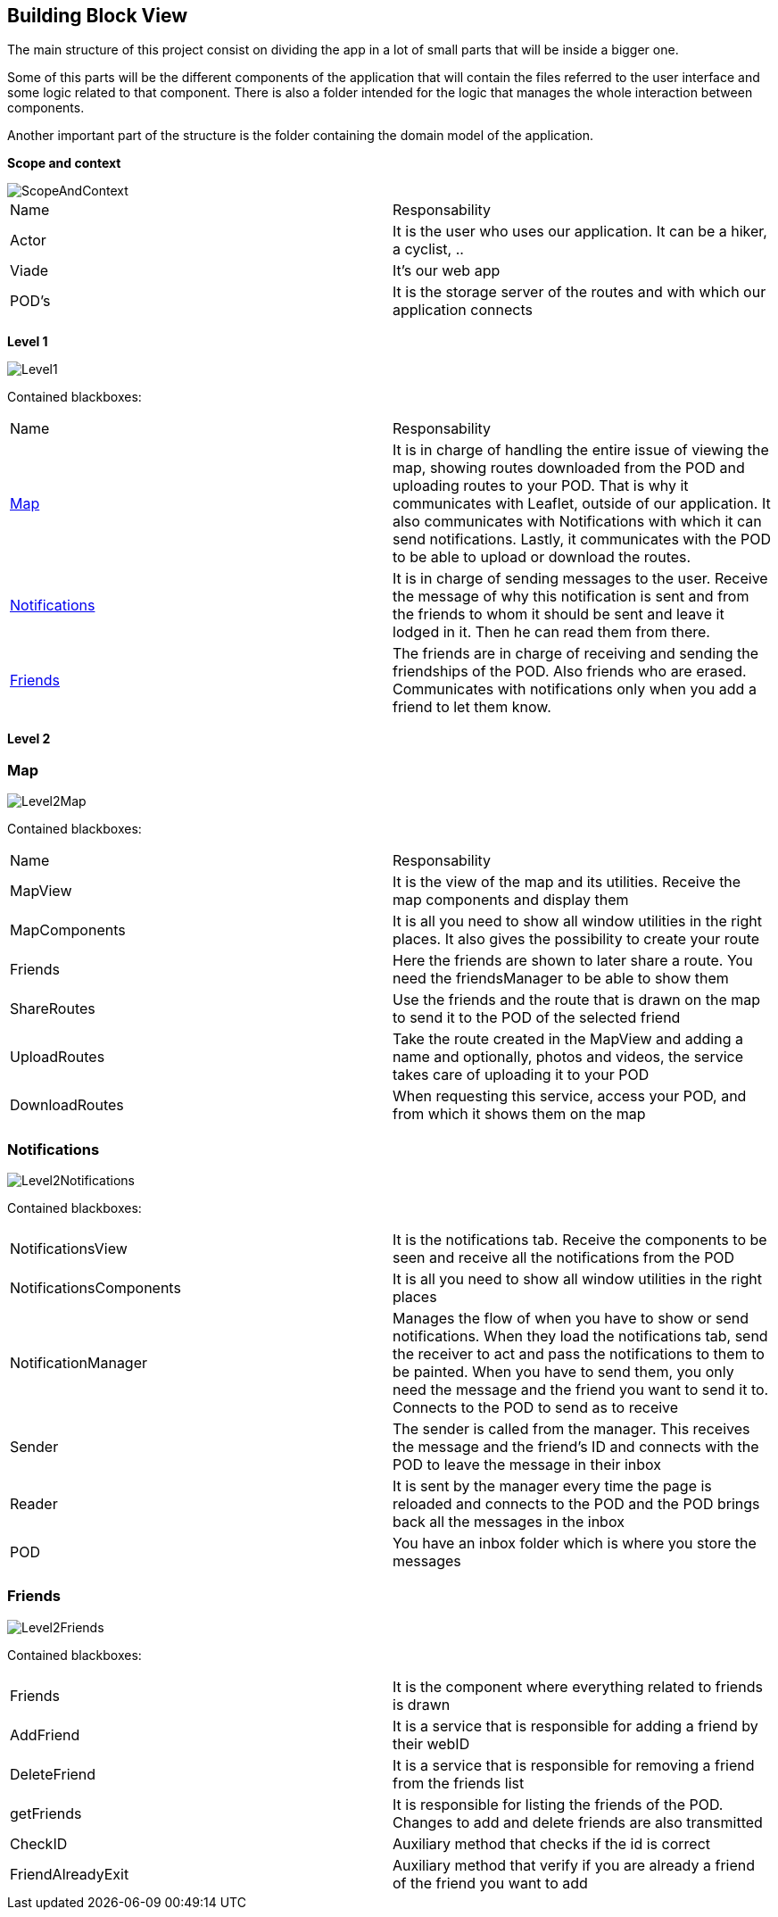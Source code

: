 [[section-building-block-view]]
:imagesdir: images

== Building Block View
The main structure of this project consist on dividing the app in a lot of small parts that will be inside a bigger one.

Some of this parts will be the different components of the application that will contain the files referred to the user interface and some logic related to that component. There is also a folder intended for the logic that manages the whole interaction between components.

Another important part of the structure is the folder containing the domain model of the application.

**Scope and context**

image::ScopeAndContext.png[]

|===
|Name|Responsability
|Actor|It is the user who uses our application. It can be a hiker, a cyclist, ..
|Viade| It's our web app
|POD's|It is the storage server of the routes and with which our application connects
|===

**Level 1**

image::Level1.png[]

Contained blackboxes:

|===
|Name|Responsability
|<<Map>>|It is in charge of handling the entire issue of viewing the map, showing routes downloaded from the POD and uploading routes to your POD. That is why it communicates with Leaflet, outside of our application. It also communicates with Notifications with which it can send notifications. Lastly, it communicates with the POD to be able to upload or download the routes.
|<<Notifications>>| It is in charge of sending messages to the user. Receive the message of why this notification is sent and from the friends to whom it should be sent and leave it lodged in it. Then he can read them from there.
|<<Friends>>|The friends are in charge of receiving and sending the friendships of the POD. Also friends who are erased. Communicates with notifications only when you add a friend to let them know.
|===

**Level 2**

=== Map

image::Level2Map.png[]

Contained blackboxes:

|===
|Name|Responsability
|MapView|It is the view of the map and its utilities. Receive the map components and display them
|MapComponents| It is all you need to show all window utilities in the right places. It also gives the possibility to create your route
|Friends|Here the friends are shown to later share a route. You need the friendsManager to be able to show them
|ShareRoutes|Use the friends and the route that is drawn on the map to send it to the POD of the selected friend
|UploadRoutes|Take the route created in the MapView and adding a name and optionally, photos and videos, the service takes care of uploading it to your POD
|DownloadRoutes|When requesting this service, access your POD, and from which it shows them on the map
|===

=== Notifications

image::Level2Notifications.png[]

Contained blackboxes:

|===
|NotificationsView|It is the notifications tab. Receive the components to be seen and receive all the notifications from the POD
|NotificationsComponents|It is all you need to show all window utilities in the right places
|NotificationManager|Manages the flow of when you have to show or send notifications. When they load the notifications tab, send the receiver to act and pass the notifications to them to be painted. When you have to send them, you only need the message and the friend you want to send it to. Connects to the POD to send as to receive
|Sender|The sender is called from the manager. This receives the message and the friend's ID and connects with the POD to leave the message in their inbox
|Reader|It is sent by the manager every time the page is reloaded and connects to the POD and the POD brings back all the messages in the inbox
|POD|You have an inbox folder which is where you store the messages
|===

=== Friends

image::Level2Friends.png[]

Contained blackboxes:

|===
|Friends|It is the component where everything related to friends is drawn
|AddFriend|It is a service that is responsible for adding a friend by their webID
|DeleteFriend|It is a service that is responsible for removing a friend from the friends list
|getFriends|It is responsible for listing the friends of the POD. Changes to add and delete friends are also transmitted
|CheckID|Auxiliary method that checks if the id is correct
|FriendAlreadyExit|Auxiliary method that verify if you are already a friend of the friend you want to add
|===

////
[role="arc42help"]
****
.Content
The building block view shows the static decomposition of the system into building blocks (modules, components, subsystems, classes,
interfaces, packages, libraries, frameworks, layers, partitions, tiers, functions, macros, operations,
datas structures, ...) as well as their dependencies (relationships, associations, ...)

This view is mandatory for every architecture documentation.
In analogy to a house this is the _floor plan_.

.Motivation
Maintain an overview of your source code by making its structure understandable through
abstraction.

This allows you to communicate with your stakeholder on an abstract level without disclosing implementation details.

.Form
The building block view is a hierarchical collection of black boxes and white boxes
(see figure below) and their descriptions.

image:05_building_blocks-EN.png["Hierarchy of building blocks"]

*Level 1* is the white box description of the overall system together with black
box descriptions of all contained building blocks.

*Level 2* zooms into some building blocks of level 1.
Thus it contains the white box description of selected building blocks of level 1, together with black box descriptions of their internal building blocks.

*Level 3* zooms into selected building blocks of level 2, and so on.
****

=== Whitebox Overall System

[role="arc42help"]
****
Here you describe the decomposition of the overall system using the following white box template. It contains

   ** use _one_ table for a short and pragmatic overview of all contained building blocks and their interfaces
   ** use a list of black box descriptions of the building blocks according to the black box template (see below).
   Depending on your choice of tool this list could be sub-chapters (in text files), sub-pages (in a Wiki) or nested elements (in a modeling tool).


 * (optional:) important interfaces, that are not explained in the black box templates of a building block, but are very important for understanding the white box.
Since there are so many ways to specify interfaces why do not provide a specific template for them.
 In the worst case you have to specify and describe syntax, semantics, protocols, error handling,
 restrictions, versions, qualities, necessary compatibilities and many things more.
In the best case you will get away with examples or simple signatures.

****

_**<Overview Diagram>**_

Motivation::

_<text explanation>_


Contained Building Blocks::
_<Description of contained building block (black boxes)>_

Important Interfaces::
_<Description of important interfaces>_

[role="arc42help"]
****
Insert your explanations of black boxes from level 1:

If you use tabular form you will only describe your black boxes with name and
responsibility according to the following schema:

[cols="1,2" options="header"]
|===
| **Name** | **Responsibility**
| _<black box 1>_ | _<Text>_
| _<black box 2>_ | _<Text>_
|===



If you use a list of black box descriptions then you fill in a separate black box template for every important building block .
Its headline is the name of the black box.
****


==== <Name black box 1>

[role="arc42help"]
****
Here you describe <black box 1>
according the the following black box template:

* Purpose/Responsibility
* Interface(s), when they are not extracted as separate paragraphs. This interfaces may include qualities and performance characteristics.
* (Optional) Quality-/Performance characteristics of the black box, e.g.availability, run time behavior, ....
* (Optional) directory/file location
* (Optional) Fulfilled requirements (if you need traceability to requirements).
* (Optional) Open issues/problems/risks

****

_<Purpose/Responsibility>_

_<Interface(s)>_

_<(Optional) Quality/Performance Characteristics>_

_<(Optional) Directory/File Location>_

_<(Optional) Fulfilled Requirements>_

_<(optional) Open Issues/Problems/Risks>_




==== <Name black box 2>

_<black box template>_

==== <Name black box n>

_<black box template>_


==== <Name interface 1>

...

==== <Name interface m>



=== Level 2

[role="arc42help"]
****
Here you can specify the inner structure of (some) building blocks from level 1 as white boxes.

You have to decide which building blocks of your system are important enough to justify such a detailed description.
Please prefer relevance over completeness. Specify important, surprising, risky, complex or volatile building blocks.
Leave out normal, simple, boring or standardized parts of your system
****

==== White Box _<building block 1>_

[role="arc42help"]
****
...describes the internal structure of _building block 1_.
****

_<white box template>_

==== White Box _<building block 2>_


_<white box template>_

...

==== White Box _<building block m>_


_<white box template>_



=== Level 3

[role="arc42help"]
****
Here you can specify the inner structure of (some) building blocks from level 2 as white boxes.

When you need more detailed levels of your architecture please copy this
part of arc42 for additional levels.
****


==== White Box <_building block x.1_>

[role="arc42help"]
****
Specifies the internal structure of _building block x.1_.
****


_<white box template>_


==== White Box <_building block x.2_>

_<white box template>_



==== White Box <_building block y.1_>

_<white box template>_
////
